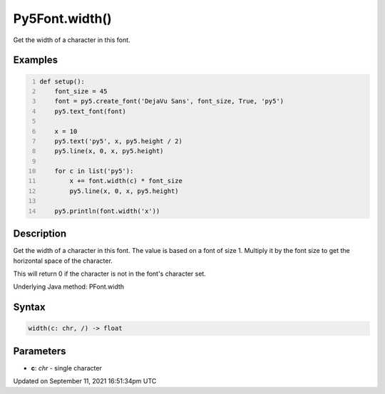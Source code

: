 Py5Font.width()
===============

Get the width of a character in this font.

Examples
--------

.. raw:: html

    <div class="example-table">

.. raw:: html

    <div class="example-row"><div class="example-cell-image">

.. image:: /images/reference/Py5Font_width_0.png
    :alt: example picture for width()

.. raw:: html

    </div><div class="example-cell-code">

.. code:: python
    :number-lines:

    def setup():
        font_size = 45
        font = py5.create_font('DejaVu Sans', font_size, True, 'py5')
        py5.text_font(font)

        x = 10
        py5.text('py5', x, py5.height / 2)
        py5.line(x, 0, x, py5.height)

        for c in list('py5'):
            x += font.width(c) * font_size
            py5.line(x, 0, x, py5.height)

        py5.println(font.width('x'))

.. raw:: html

    </div></div>

.. raw:: html

    </div>

Description
-----------

Get the width of a character in this font. The value is based on a font of size 1. Multiply it by the font size to get the horizontal space of the character.

This will return 0 if the character is not in the font's character set.

Underlying Java method: PFont.width

Syntax
------

.. code:: python

    width(c: chr, /) -> float

Parameters
----------

* **c**: `chr` - single character


Updated on September 11, 2021 16:51:34pm UTC

